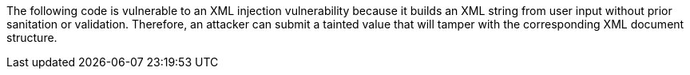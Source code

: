 The following code is vulnerable to an XML injection vulnerability because it
builds an XML string from user input without prior sanitation or validation.
Therefore, an attacker can submit a tainted value that will tamper with the
corresponding XML document structure.